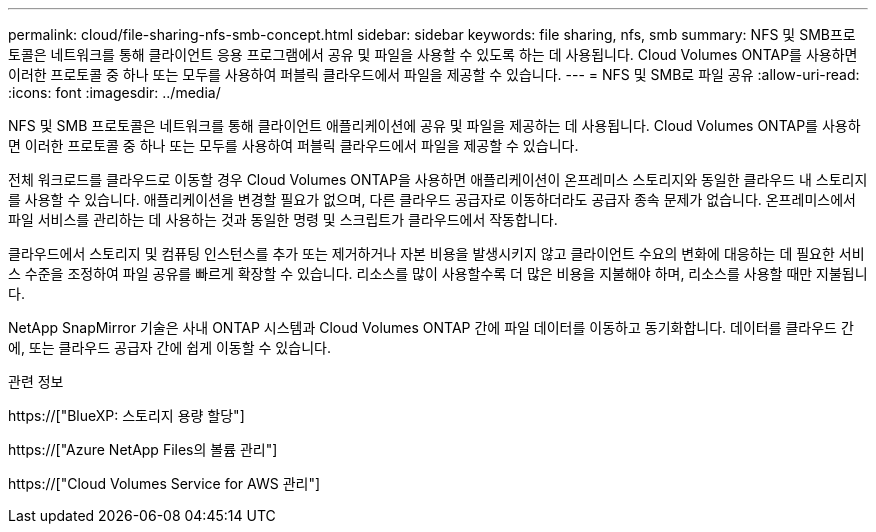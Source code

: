 ---
permalink: cloud/file-sharing-nfs-smb-concept.html 
sidebar: sidebar 
keywords: file sharing, nfs, smb 
summary: NFS 및 SMB프로토콜은 네트워크를 통해 클라이언트 응용 프로그램에서 공유 및 파일을 사용할 수 있도록 하는 데 사용됩니다. Cloud Volumes ONTAP를 사용하면 이러한 프로토콜 중 하나 또는 모두를 사용하여 퍼블릭 클라우드에서 파일을 제공할 수 있습니다. 
---
= NFS 및 SMB로 파일 공유
:allow-uri-read: 
:icons: font
:imagesdir: ../media/


[role="lead"]
NFS 및 SMB 프로토콜은 네트워크를 통해 클라이언트 애플리케이션에 공유 및 파일을 제공하는 데 사용됩니다. Cloud Volumes ONTAP를 사용하면 이러한 프로토콜 중 하나 또는 모두를 사용하여 퍼블릭 클라우드에서 파일을 제공할 수 있습니다.

전체 워크로드를 클라우드로 이동할 경우 Cloud Volumes ONTAP을 사용하면 애플리케이션이 온프레미스 스토리지와 동일한 클라우드 내 스토리지를 사용할 수 있습니다. 애플리케이션을 변경할 필요가 없으며, 다른 클라우드 공급자로 이동하더라도 공급자 종속 문제가 없습니다. 온프레미스에서 파일 서비스를 관리하는 데 사용하는 것과 동일한 명령 및 스크립트가 클라우드에서 작동합니다.

클라우드에서 스토리지 및 컴퓨팅 인스턴스를 추가 또는 제거하거나 자본 비용을 발생시키지 않고 클라이언트 수요의 변화에 대응하는 데 필요한 서비스 수준을 조정하여 파일 공유를 빠르게 확장할 수 있습니다. 리소스를 많이 사용할수록 더 많은 비용을 지불해야 하며, 리소스를 사용할 때만 지불됩니다.

NetApp SnapMirror 기술은 사내 ONTAP 시스템과 Cloud Volumes ONTAP 간에 파일 데이터를 이동하고 동기화합니다. 데이터를 클라우드 간에, 또는 클라우드 공급자 간에 쉽게 이동할 수 있습니다.

.관련 정보
https://["BlueXP: 스토리지 용량 할당"]

https://["Azure NetApp Files의 볼륨 관리"]

https://["Cloud Volumes Service for AWS 관리"]
